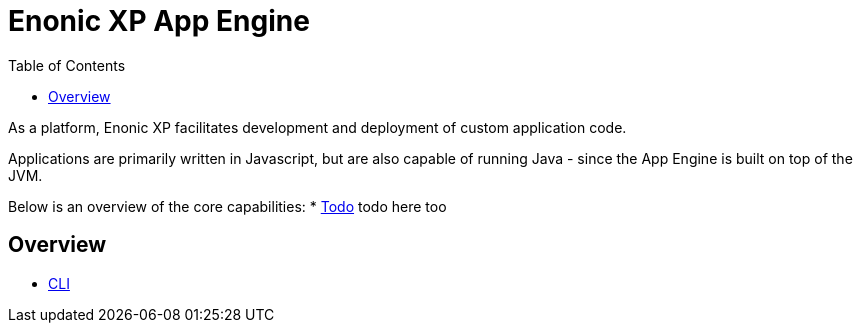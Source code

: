 = Enonic XP App Engine
:toc: right
:imagesdir: images

As a platform, Enonic XP facilitates development and deployment of custom application code.

Applications are primarily written in Javascript, but are also capable of running Java - since the App Engine is built on top of the JVM.

Below is an overview of the core capabilities:
* <<app-engine/index#,Todo>> todo here too

== Overview

* <<cli/index#, CLI>>
